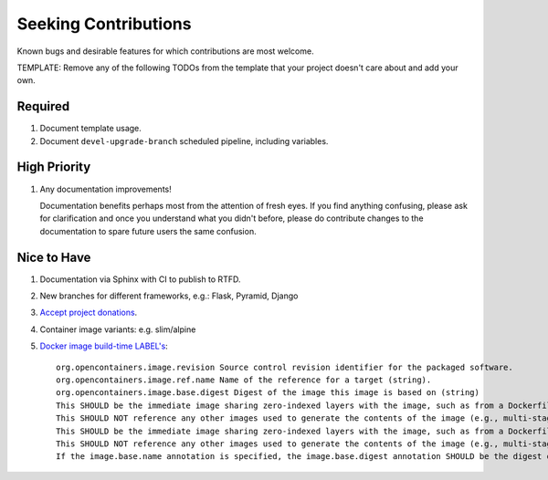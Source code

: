 ########################################################################################
Seeking Contributions
########################################################################################

Known bugs and desirable features for which contributions are most welcome.

TEMPLATE: Remove any of the following TODOs from the template that your project doesn't
care about and add your own.


****************************************************************************************
Required
****************************************************************************************

#. Document template usage.

#. Document ``devel-upgrade-branch`` scheduled pipeline, including variables.


****************************************************************************************
High Priority
****************************************************************************************

#. Any documentation improvements!

   Documentation benefits perhaps most from the attention of fresh eyes.  If you find
   anything confusing, please ask for clarification and once you understand what you
   didn't before, please do contribute changes to the documentation to spare future
   users the same confusion.


****************************************************************************************
Nice to Have
****************************************************************************************

#. Documentation via Sphinx with CI to publish to RTFD.

#. New branches for different frameworks, e.g.: Flask, Pyramid, Django

#. `Accept project donations <https://itsfoss.com/open-source-funding-platforms/>`_.

#. Container image variants: e.g. slim/alpine

#. `Docker image build-time LABEL's
   <https://github.com/opencontainers/image-spec/blob/main/annotations.md#pre-defined-annotation-keys>`_::

     org.opencontainers.image.revision Source control revision identifier for the packaged software.
     org.opencontainers.image.ref.name Name of the reference for a target (string).
     org.opencontainers.image.base.digest Digest of the image this image is based on (string)
     This SHOULD be the immediate image sharing zero-indexed layers with the image, such as from a Dockerfile FROM statement.
     This SHOULD NOT reference any other images used to generate the contents of the image (e.g., multi-stage Dockerfile builds).
     This SHOULD be the immediate image sharing zero-indexed layers with the image, such as from a Dockerfile FROM statement.
     This SHOULD NOT reference any other images used to generate the contents of the image (e.g., multi-stage Dockerfile builds).
     If the image.base.name annotation is specified, the image.base.digest annotation SHOULD be the digest of the manifest referenced by the image.ref.name annotation.
